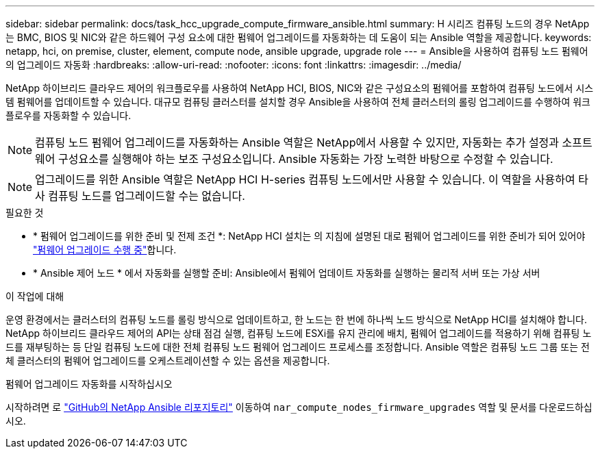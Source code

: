 ---
sidebar: sidebar 
permalink: docs/task_hcc_upgrade_compute_firmware_ansible.html 
summary: H 시리즈 컴퓨팅 노드의 경우 NetApp는 BMC, BIOS 및 NIC와 같은 하드웨어 구성 요소에 대한 펌웨어 업그레이드를 자동화하는 데 도움이 되는 Ansible 역할을 제공합니다. 
keywords: netapp, hci, on premise, cluster, element, compute node, ansible upgrade, upgrade role 
---
= Ansible을 사용하여 컴퓨팅 노드 펌웨어의 업그레이드 자동화
:hardbreaks:
:allow-uri-read: 
:nofooter: 
:icons: font
:linkattrs: 
:imagesdir: ../media/


[role="lead"]
NetApp 하이브리드 클라우드 제어의 워크플로우를 사용하여 NetApp HCI, BIOS, NIC와 같은 구성요소의 펌웨어를 포함하여 컴퓨팅 노드에서 시스템 펌웨어를 업데이트할 수 있습니다. 대규모 컴퓨팅 클러스터를 설치할 경우 Ansible을 사용하여 전체 클러스터의 롤링 업그레이드를 수행하여 워크플로우를 자동화할 수 있습니다.


NOTE: 컴퓨팅 노드 펌웨어 업그레이드를 자동화하는 Ansible 역할은 NetApp에서 사용할 수 있지만, 자동화는 추가 설정과 소프트웨어 구성요소를 실행해야 하는 보조 구성요소입니다. Ansible 자동화는 가장 노력한 바탕으로 수정할 수 있습니다.


NOTE: 업그레이드를 위한 Ansible 역할은 NetApp HCI H-series 컴퓨팅 노드에서만 사용할 수 있습니다. 이 역할을 사용하여 타사 컴퓨팅 노드를 업그레이드할 수는 없습니다.

.필요한 것
* * 펌웨어 업그레이드를 위한 준비 및 전제 조건 *: NetApp HCI 설치는 의 지침에 설명된 대로 펌웨어 업그레이드를 위한 준비가 되어 있어야 link:task_hcc_upgrade_compute_node_firmware.html["펌웨어 업그레이드 수행 중"]합니다.
* * Ansible 제어 노드 * 에서 자동화를 실행할 준비: Ansible에서 펌웨어 업데이트 자동화를 실행하는 물리적 서버 또는 가상 서버


.이 작업에 대해
운영 환경에서는 클러스터의 컴퓨팅 노드를 롤링 방식으로 업데이트하고, 한 노드는 한 번에 하나씩 노드 방식으로 NetApp HCI를 설치해야 합니다. NetApp 하이브리드 클라우드 제어의 API는 상태 점검 실행, 컴퓨팅 노드에 ESXi를 유지 관리에 배치, 펌웨어 업그레이드를 적용하기 위해 컴퓨팅 노드를 재부팅하는 등 단일 컴퓨팅 노드에 대한 전체 컴퓨팅 노드 펌웨어 업그레이드 프로세스를 조정합니다. Ansible 역할은 컴퓨팅 노드 그룹 또는 전체 클러스터의 펌웨어 업그레이드를 오케스트레이션할 수 있는 옵션을 제공합니다.

.펌웨어 업그레이드 자동화를 시작하십시오
시작하려면 로 https://github.com/NetApp-Automation/nar_compute_firmware_upgrade["GitHub의 NetApp Ansible 리포지토리"^] 이동하여 `nar_compute_nodes_firmware_upgrades` 역할 및 문서를 다운로드하십시오.
